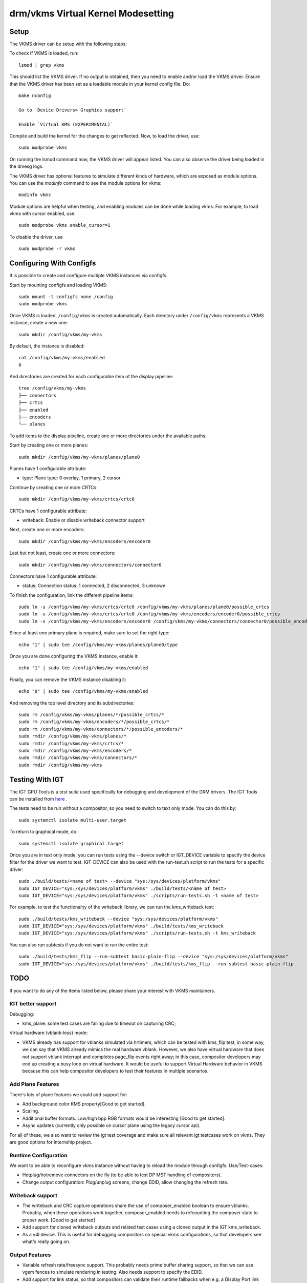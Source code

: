 .. _vkms:

==========================================
 drm/vkms Virtual Kernel Modesetting
==========================================

.. kernel-doc:: drivers/gpu/drm/vkms/vkms_drv.c
   :doc: vkms (Virtual Kernel Modesetting)

Setup
=====

The VKMS driver can be setup with the following steps:

To check if VKMS is loaded, run::

  lsmod | grep vkms

This should list the VKMS driver. If no output is obtained, then
you need to enable and/or load the VKMS driver.
Ensure that the VKMS driver has been set as a loadable module in your
kernel config file. Do::

  make nconfig

  Go to `Device Drivers> Graphics support`

  Enable `Virtual KMS (EXPERIMENTAL)`

Compile and build the kernel for the changes to get reflected.
Now, to load the driver, use::

  sudo modprobe vkms

On running the lsmod command now, the VKMS driver will appear listed.
You can also observe the driver being loaded in the dmesg logs.

The VKMS driver has optional features to simulate different kinds of hardware,
which are exposed as module options. You can use the `modinfo` command
to see the module options for vkms::

  modinfo vkms

Module options are helpful when testing, and enabling modules
can be done while loading vkms. For example, to load vkms with cursor enabled,
use::

  sudo modprobe vkms enable_cursor=1

To disable the driver, use ::

  sudo modprobe -r vkms

Configuring With Configfs
=========================

It is possible to create and configure multiple VKMS instances via configfs.

Start by mounting configfs and loading VKMS::

  sudo mount -t configfs none /config
  sudo modprobe vkms

Once VKMS is loaded, ``/config/vkms`` is created automatically. Each directory
under ``/config/vkms`` represents a VKMS instance, create a new one::

  sudo mkdir /config/vkms/my-vkms

By default, the instance is disabled::

  cat /config/vkms/my-vkms/enabled
  0

And directories are created for each configurable item of the display pipeline::

  tree /config/vkms/my-vkms
  ├── connectors
  ├── crtcs
  ├── enabled
  ├── encoders
  └── planes

To add items to the display pipeline, create one or more directories under the
available paths.

Start by creating one or more planes::

  sudo mkdir /config/vkms/my-vkms/planes/plane0

Planes have 1 configurable attribute:

- type: Plane type: 0 overlay, 1 primary, 2 cursor

Continue by creating one or more CRTCs::

  sudo mkdir /config/vkms/my-vkms/crtcs/crtc0

CRTCs have 1 configurable attribute:

- writeback: Enable or disable writeback connector support

Next, create one or more encoders::

  sudo mkdir /config/vkms/my-vkms/encoders/encoder0

Last but not least, create one or more connectors::

  sudo mkdir /config/vkms/my-vkms/connectors/connector0

Connectors have 1 configurable attribute:

- status: Connection status: 1 connected, 2 disconnected, 3 unknown

To finish the configuration, link the different pipeline items::

  sudo ln -s /config/vkms/my-vkms/crtcs/crtc0 /config/vkms/my-vkms/planes/plane0/possible_crtcs
  sudo ln -s /config/vkms/my-vkms/crtcs/crtc0 /config/vkms/my-vkms/encoders/encoder0/possible_crtcs
  sudo ln -s /config/vkms/my-vkms/encoders/encoder0 /config/vkms/my-vkms/connectors/connector0/possible_encoders

Since at least one primary plane is required, make sure to set the right type::

  echo "1" | sudo tee /config/vkms/my-vkms/planes/plane0/type

Once you are done configuring the VKMS instance, enable it::

  echo "1" | sudo tee /config/vkms/my-vkms/enabled

Finally, you can remove the VKMS instance disabling it::

  echo "0" | sudo tee /config/vkms/my-vkms/enabled

And removing the top level directory and its subdirectories::

  sudo rm /config/vkms/my-vkms/planes/*/possible_crtcs/*
  sudo rm /config/vkms/my-vkms/encoders/*/possible_crtcs/*
  sudo rm /config/vkms/my-vkms/connectors/*/possible_encoders/*
  sudo rmdir /config/vkms/my-vkms/planes/*
  sudo rmdir /config/vkms/my-vkms/crtcs/*
  sudo rmdir /config/vkms/my-vkms/encoders/*
  sudo rmdir /config/vkms/my-vkms/connectors/*
  sudo rmdir /config/vkms/my-vkms

Testing With IGT
================

The IGT GPU Tools is a test suite used specifically for debugging and
development of the DRM drivers.
The IGT Tools can be installed from
`here <https://gitlab.freedesktop.org/drm/igt-gpu-tools>`_ .

The tests need to be run without a compositor, so you need to switch to text
only mode. You can do this by::

  sudo systemctl isolate multi-user.target

To return to graphical mode, do::

  sudo systemctl isolate graphical.target

Once you are in text only mode, you can run tests using the --device switch
or IGT_DEVICE variable to specify the device filter for the driver we want
to test. IGT_DEVICE can also be used with the run-test.sh script to run the
tests for a specific driver::

  sudo ./build/tests/<name of test> --device "sys:/sys/devices/platform/vkms"
  sudo IGT_DEVICE="sys:/sys/devices/platform/vkms" ./build/tests/<name of test>
  sudo IGT_DEVICE="sys:/sys/devices/platform/vkms" ./scripts/run-tests.sh -t <name of test>

For example, to test the functionality of the writeback library,
we can run the kms_writeback test::

  sudo ./build/tests/kms_writeback --device "sys:/sys/devices/platform/vkms"
  sudo IGT_DEVICE="sys:/sys/devices/platform/vkms" ./build/tests/kms_writeback
  sudo IGT_DEVICE="sys:/sys/devices/platform/vkms" ./scripts/run-tests.sh -t kms_writeback

You can also run subtests if you do not want to run the entire test::

  sudo ./build/tests/kms_flip --run-subtest basic-plain-flip --device "sys:/sys/devices/platform/vkms"
  sudo IGT_DEVICE="sys:/sys/devices/platform/vkms" ./build/tests/kms_flip --run-subtest basic-plain-flip

TODO
====

If you want to do any of the items listed below, please share your interest
with VKMS maintainers.

IGT better support
------------------

Debugging:

- kms_plane: some test cases are failing due to timeout on capturing CRC;

Virtual hardware (vblank-less) mode:

- VKMS already has support for vblanks simulated via hrtimers, which can be
  tested with kms_flip test; in some way, we can say that VKMS already mimics
  the real hardware vblank. However, we also have virtual hardware that does
  not support vblank interrupt and completes page_flip events right away; in
  this case, compositor developers may end up creating a busy loop on virtual
  hardware. It would be useful to support Virtual Hardware behavior in VKMS
  because this can help compositor developers to test their features in
  multiple scenarios.

Add Plane Features
------------------

There's lots of plane features we could add support for:

- Add background color KMS property[Good to get started].

- Scaling.

- Additional buffer formats. Low/high bpp RGB formats would be interesting
  [Good to get started].

- Async updates (currently only possible on cursor plane using the legacy
  cursor api).

For all of these, we also want to review the igt test coverage and make sure
all relevant igt testcases work on vkms. They are good options for internship
project.

Runtime Configuration
---------------------

We want to be able to reconfigure vkms instance without having to reload the
module through configfs. Use/Test-cases:

- Hotplug/hotremove connectors on the fly (to be able to test DP MST handling
  of compositors).

- Change output configuration: Plug/unplug screens, change EDID, allow changing
  the refresh rate.

Writeback support
-----------------

- The writeback and CRC capture operations share the use of composer_enabled
  boolean to ensure vblanks. Probably, when these operations work together,
  composer_enabled needs to refcounting the composer state to proper work.
  [Good to get started]

- Add support for cloned writeback outputs and related test cases using a
  cloned output in the IGT kms_writeback.

- As a v4l device. This is useful for debugging compositors on special vkms
  configurations, so that developers see what's really going on.

Output Features
---------------

- Variable refresh rate/freesync support. This probably needs prime buffer
  sharing support, so that we can use vgem fences to simulate rendering in
  testing. Also needs support to specify the EDID.

- Add support for link status, so that compositors can validate their runtime
  fallbacks when e.g. a Display Port link goes bad.

CRC API Improvements
--------------------

- Optimize CRC computation ``compute_crc()`` and plane blending ``blend()``

Atomic Check using eBPF
-----------------------

Atomic drivers have lots of restrictions which are not exposed to userspace in
any explicit form through e.g. possible property values. Userspace can only
inquiry about these limits through the atomic IOCTL, possibly using the
TEST_ONLY flag. Trying to add configurable code for all these limits, to allow
compositors to be tested against them, would be rather futile exercise. Instead
we could add support for eBPF to validate any kind of atomic state, and
implement a library of different restrictions.

This needs a bunch of features (plane compositing, multiple outputs, ...)
enabled already to make sense.
